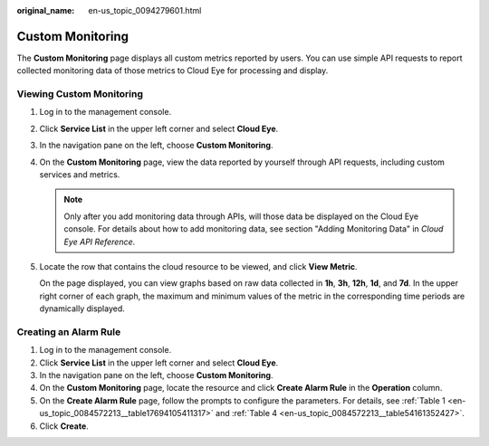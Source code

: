 :original_name: en-us_topic_0094279601.html

.. _en-us_topic_0094279601:

Custom Monitoring
=================

The **Custom Monitoring** page displays all custom metrics reported by users. You can use simple API requests to report collected monitoring data of those metrics to Cloud Eye for processing and display.

Viewing Custom Monitoring
-------------------------

#. Log in to the management console.

#. Click **Service List** in the upper left corner and select **Cloud Eye**.

#. In the navigation pane on the left, choose **Custom Monitoring**.

#. On the **Custom Monitoring** page, view the data reported by yourself through API requests, including custom services and metrics.

   .. note::

      Only after you add monitoring data through APIs, will those data be displayed on the Cloud Eye console. For details about how to add monitoring data, see section "Adding Monitoring Data" in *Cloud Eye API Reference*.

#. Locate the row that contains the cloud resource to be viewed, and click **View Metric**.

   On the page displayed, you can view graphs based on raw data collected in **1h**, **3h**, **12h**, **1d**, and **7d**. In the upper right corner of each graph, the maximum and minimum values of the metric in the corresponding time periods are dynamically displayed.

Creating an Alarm Rule
----------------------

#. Log in to the management console.
#. Click **Service List** in the upper left corner and select **Cloud Eye**.
#. In the navigation pane on the left, choose **Custom Monitoring**.
#. On the **Custom Monitoring** page, locate the resource and click **Create Alarm Rule** in the **Operation** column.
#. On the **Create Alarm Rule** page, follow the prompts to configure the parameters. For details, see :ref:`Table 1 <en-us_topic_0084572213__table17694105411317>` and :ref:`Table 4 <en-us_topic_0084572213__table54161352427>`.
#. Click **Create**.

